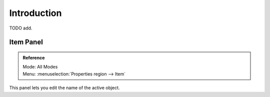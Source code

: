 
************
Introduction
************

TODO add.


Item Panel
==========

.. admonition:: Reference
   :class: refbox

   | Mode:     All Modes
   | Menu:     :menuselection:`Properties region --> Item`

This panel lets you edit the name of the active object.
